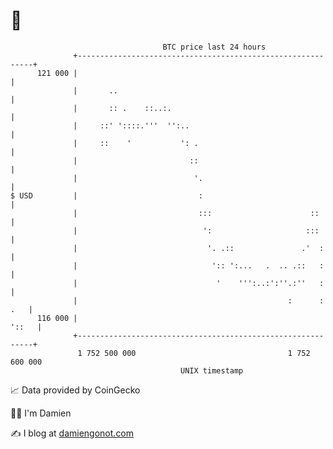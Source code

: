 * 👋

#+begin_example
                                     BTC price last 24 hours                    
                 +------------------------------------------------------------+ 
         121 000 |                                                            | 
                 |       ..                                                   | 
                 |       :: .    ::..:.                                       | 
                 |     ::' '::::.'''  '':..                                   | 
                 |     ::    '           ': .                                 | 
                 |                         ::                                 | 
                 |                          '.                                | 
   $ USD         |                           :                                | 
                 |                           :::                      ::      | 
                 |                            ':                     :::      | 
                 |                             '. .::               .'  :     | 
                 |                              ':: ':...   .  .. .::   :     | 
                 |                               '    ''':..:':''.:''   :     | 
                 |                                               :      : .   | 
         116 000 |                                                      '::   | 
                 +------------------------------------------------------------+ 
                  1 752 500 000                                  1 752 600 000  
                                         UNIX timestamp                         
#+end_example
📈 Data provided by CoinGecko

🧑‍💻 I'm Damien

✍️ I blog at [[https://www.damiengonot.com][damiengonot.com]]

